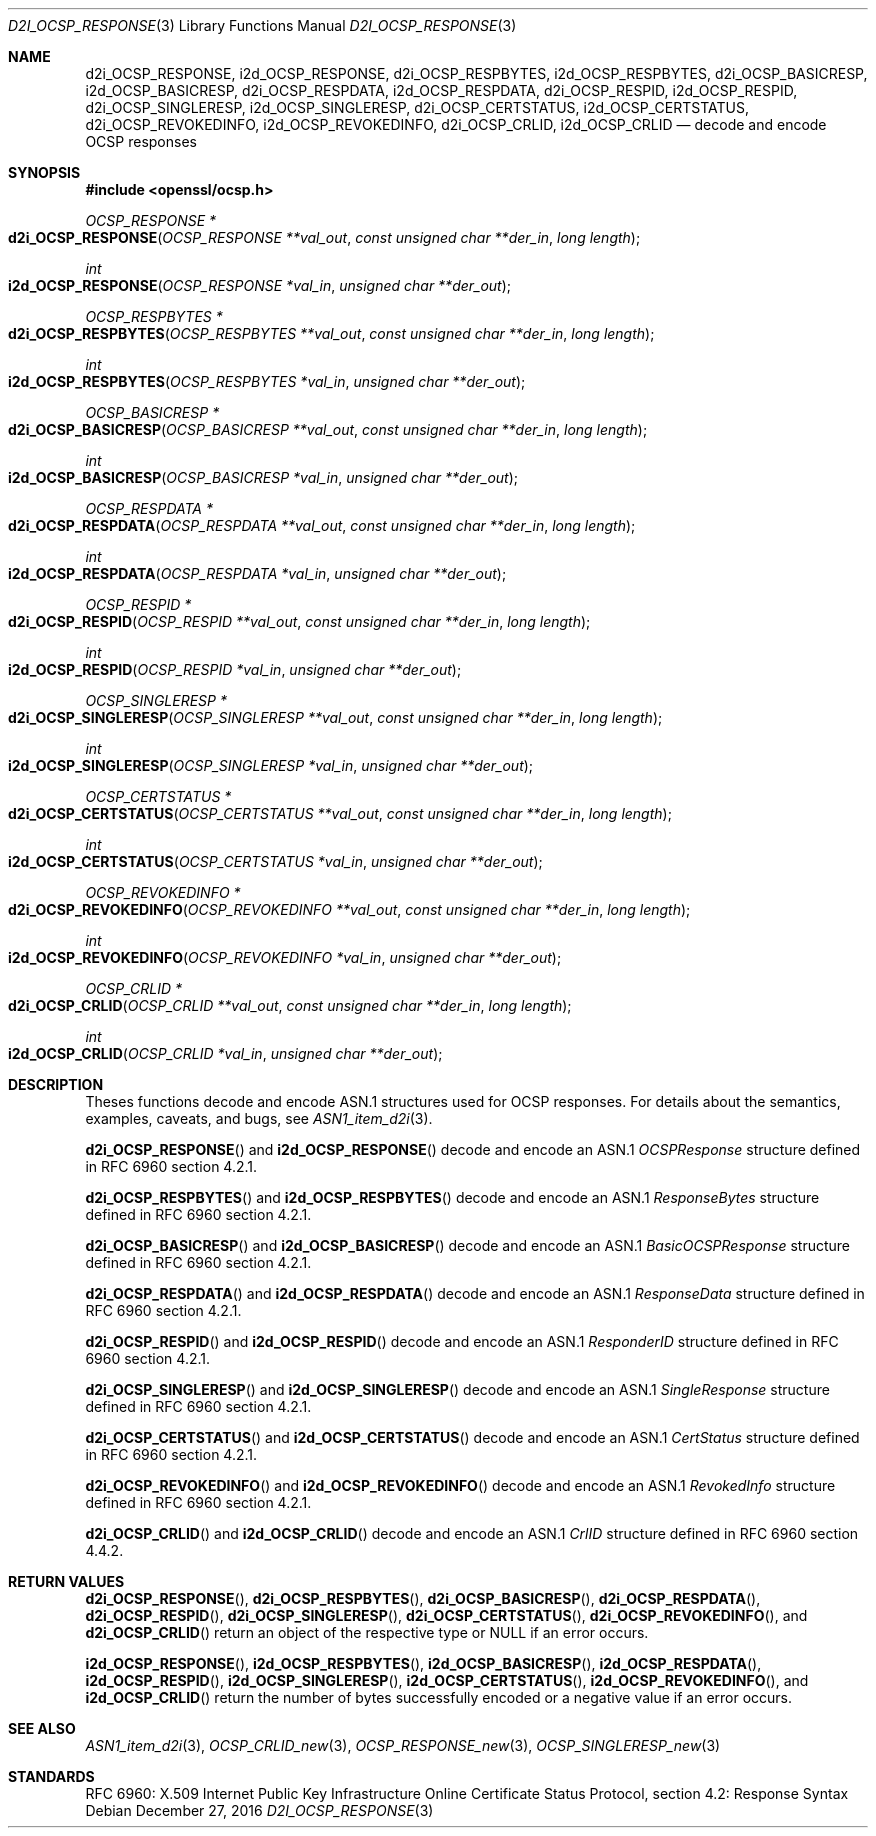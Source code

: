 .\"	$OpenBSD: d2i_OCSP_RESPONSE.3,v 1.1 2016/12/27 22:06:55 schwarze Exp $
.\"
.\" Copyright (c) 2016 Ingo Schwarze <schwarze@openbsd.org>
.\"
.\" Permission to use, copy, modify, and distribute this software for any
.\" purpose with or without fee is hereby granted, provided that the above
.\" copyright notice and this permission notice appear in all copies.
.\"
.\" THE SOFTWARE IS PROVIDED "AS IS" AND THE AUTHOR DISCLAIMS ALL WARRANTIES
.\" WITH REGARD TO THIS SOFTWARE INCLUDING ALL IMPLIED WARRANTIES OF
.\" MERCHANTABILITY AND FITNESS. IN NO EVENT SHALL THE AUTHOR BE LIABLE FOR
.\" ANY SPECIAL, DIRECT, INDIRECT, OR CONSEQUENTIAL DAMAGES OR ANY DAMAGES
.\" WHATSOEVER RESULTING FROM LOSS OF USE, DATA OR PROFITS, WHETHER IN AN
.\" ACTION OF CONTRACT, NEGLIGENCE OR OTHER TORTIOUS ACTION, ARISING OUT OF
.\" OR IN CONNECTION WITH THE USE OR PERFORMANCE OF THIS SOFTWARE.
.\"
.Dd $Mdocdate: December 27 2016 $
.Dt D2I_OCSP_RESPONSE 3
.Os
.Sh NAME
.Nm d2i_OCSP_RESPONSE ,
.Nm i2d_OCSP_RESPONSE ,
.Nm d2i_OCSP_RESPBYTES ,
.Nm i2d_OCSP_RESPBYTES ,
.Nm d2i_OCSP_BASICRESP ,
.Nm i2d_OCSP_BASICRESP ,
.Nm d2i_OCSP_RESPDATA ,
.Nm i2d_OCSP_RESPDATA ,
.Nm d2i_OCSP_RESPID ,
.Nm i2d_OCSP_RESPID ,
.Nm d2i_OCSP_SINGLERESP ,
.Nm i2d_OCSP_SINGLERESP ,
.Nm d2i_OCSP_CERTSTATUS ,
.Nm i2d_OCSP_CERTSTATUS ,
.Nm d2i_OCSP_REVOKEDINFO ,
.Nm i2d_OCSP_REVOKEDINFO ,
.Nm d2i_OCSP_CRLID ,
.Nm i2d_OCSP_CRLID
.Nd decode and encode OCSP responses
.Sh SYNOPSIS
.In openssl/ocsp.h
.Ft OCSP_RESPONSE *
.Fo d2i_OCSP_RESPONSE
.Fa "OCSP_RESPONSE **val_out"
.Fa "const unsigned char **der_in"
.Fa "long length"
.Fc
.Ft int
.Fo i2d_OCSP_RESPONSE
.Fa "OCSP_RESPONSE *val_in"
.Fa "unsigned char **der_out"
.Fc
.Ft OCSP_RESPBYTES *
.Fo d2i_OCSP_RESPBYTES
.Fa "OCSP_RESPBYTES **val_out"
.Fa "const unsigned char **der_in"
.Fa "long length"
.Fc
.Ft int
.Fo i2d_OCSP_RESPBYTES
.Fa "OCSP_RESPBYTES *val_in"
.Fa "unsigned char **der_out"
.Fc
.Ft OCSP_BASICRESP *
.Fo d2i_OCSP_BASICRESP
.Fa "OCSP_BASICRESP **val_out"
.Fa "const unsigned char **der_in"
.Fa "long length"
.Fc
.Ft int
.Fo i2d_OCSP_BASICRESP
.Fa "OCSP_BASICRESP *val_in"
.Fa "unsigned char **der_out"
.Fc
.Ft OCSP_RESPDATA *
.Fo d2i_OCSP_RESPDATA
.Fa "OCSP_RESPDATA **val_out"
.Fa "const unsigned char **der_in"
.Fa "long length"
.Fc
.Ft int
.Fo i2d_OCSP_RESPDATA
.Fa "OCSP_RESPDATA *val_in"
.Fa "unsigned char **der_out"
.Fc
.Ft OCSP_RESPID *
.Fo d2i_OCSP_RESPID
.Fa "OCSP_RESPID **val_out"
.Fa "const unsigned char **der_in"
.Fa "long length"
.Fc
.Ft int
.Fo i2d_OCSP_RESPID
.Fa "OCSP_RESPID *val_in"
.Fa "unsigned char **der_out"
.Fc
.Ft OCSP_SINGLERESP *
.Fo d2i_OCSP_SINGLERESP
.Fa "OCSP_SINGLERESP **val_out"
.Fa "const unsigned char **der_in"
.Fa "long length"
.Fc
.Ft int
.Fo i2d_OCSP_SINGLERESP
.Fa "OCSP_SINGLERESP *val_in"
.Fa "unsigned char **der_out"
.Fc
.Ft OCSP_CERTSTATUS *
.Fo d2i_OCSP_CERTSTATUS
.Fa "OCSP_CERTSTATUS **val_out"
.Fa "const unsigned char **der_in"
.Fa "long length"
.Fc
.Ft int
.Fo i2d_OCSP_CERTSTATUS
.Fa "OCSP_CERTSTATUS *val_in"
.Fa "unsigned char **der_out"
.Fc
.Ft OCSP_REVOKEDINFO *
.Fo d2i_OCSP_REVOKEDINFO
.Fa "OCSP_REVOKEDINFO **val_out"
.Fa "const unsigned char **der_in"
.Fa "long length"
.Fc
.Ft int
.Fo i2d_OCSP_REVOKEDINFO
.Fa "OCSP_REVOKEDINFO *val_in"
.Fa "unsigned char **der_out"
.Fc
.Ft OCSP_CRLID *
.Fo d2i_OCSP_CRLID
.Fa "OCSP_CRLID **val_out"
.Fa "const unsigned char **der_in"
.Fa "long length"
.Fc
.Ft int
.Fo i2d_OCSP_CRLID
.Fa "OCSP_CRLID *val_in"
.Fa "unsigned char **der_out"
.Fc
.Sh DESCRIPTION
Theses functions decode and encode ASN.1 structures used for OCSP
responses.
For details about the semantics, examples, caveats, and bugs, see
.Xr ASN1_item_d2i 3 .
.Pp
.Fn d2i_OCSP_RESPONSE
and
.Fn i2d_OCSP_RESPONSE
decode and encode an ASN.1
.Vt OCSPResponse
structure defined in RFC 6960 section 4.2.1.
.Pp
.Fn d2i_OCSP_RESPBYTES
and
.Fn i2d_OCSP_RESPBYTES
decode and encode an ASN.1
.Vt ResponseBytes
structure defined in RFC 6960 section 4.2.1.
.Pp
.Fn d2i_OCSP_BASICRESP
and
.Fn i2d_OCSP_BASICRESP
decode and encode an ASN.1
.Vt BasicOCSPResponse
structure defined in RFC 6960 section 4.2.1.
.Pp
.Fn d2i_OCSP_RESPDATA
and
.Fn i2d_OCSP_RESPDATA
decode and encode an ASN.1
.Vt ResponseData
structure defined in RFC 6960 section 4.2.1.
.Pp
.Fn d2i_OCSP_RESPID
and
.Fn i2d_OCSP_RESPID
decode and encode an ASN.1
.Vt ResponderID
structure defined in RFC 6960 section 4.2.1.
.Pp
.Fn d2i_OCSP_SINGLERESP
and
.Fn i2d_OCSP_SINGLERESP
decode and encode an ASN.1
.Vt SingleResponse
structure defined in RFC 6960 section 4.2.1.
.Pp
.Fn d2i_OCSP_CERTSTATUS
and
.Fn i2d_OCSP_CERTSTATUS
decode and encode an ASN.1
.Vt CertStatus
structure defined in RFC 6960 section 4.2.1.
.Pp
.Fn d2i_OCSP_REVOKEDINFO
and
.Fn i2d_OCSP_REVOKEDINFO
decode and encode an ASN.1
.Vt RevokedInfo
structure defined in RFC 6960 section 4.2.1.
.Pp
.Fn d2i_OCSP_CRLID
and
.Fn i2d_OCSP_CRLID
decode and encode an ASN.1
.Vt CrlID
structure defined in RFC 6960 section 4.4.2.
.Sh RETURN VALUES
.Fn d2i_OCSP_RESPONSE ,
.Fn d2i_OCSP_RESPBYTES ,
.Fn d2i_OCSP_BASICRESP ,
.Fn d2i_OCSP_RESPDATA ,
.Fn d2i_OCSP_RESPID ,
.Fn d2i_OCSP_SINGLERESP ,
.Fn d2i_OCSP_CERTSTATUS ,
.Fn d2i_OCSP_REVOKEDINFO ,
and
.Fn d2i_OCSP_CRLID
return an object of the respective type or
.Dv NULL
if an error occurs.
.Pp
.Fn i2d_OCSP_RESPONSE ,
.Fn i2d_OCSP_RESPBYTES ,
.Fn i2d_OCSP_BASICRESP ,
.Fn i2d_OCSP_RESPDATA ,
.Fn i2d_OCSP_RESPID ,
.Fn i2d_OCSP_SINGLERESP ,
.Fn i2d_OCSP_CERTSTATUS ,
.Fn i2d_OCSP_REVOKEDINFO ,
and
.Fn i2d_OCSP_CRLID
return the number of bytes successfully encoded or a negative value
if an error occurs.
.Sh SEE ALSO
.Xr ASN1_item_d2i 3 ,
.Xr OCSP_CRLID_new 3 ,
.Xr OCSP_RESPONSE_new 3 ,
.Xr OCSP_SINGLERESP_new 3
.Sh STANDARDS
RFC 6960: X.509 Internet Public Key Infrastructure Online Certificate
Status Protocol, section 4.2: Response Syntax
